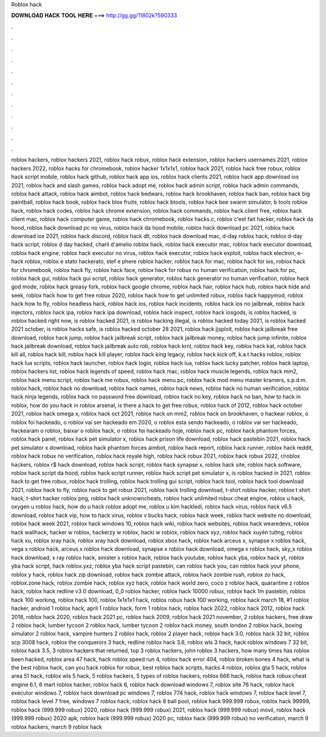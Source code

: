 Roblox hack



𝐃𝐎𝐖𝐍𝐋𝐎𝐀𝐃 𝐇𝐀𝐂𝐊 𝐓𝐎𝐎𝐋 𝐇𝐄𝐑𝐄 ===> http://gg.gg/11802k?590333



.



.



.



.



.



.



.



.



.



.



.



.

roblox hackers, roblox hackers 2021, roblox hack robux, roblox hack extension, roblox hackers usernames 2021, roblox hackers 2022, roblox hacks for chromebook, roblox hacker 1x1x1x1, roblox hack 2021, roblox hack free robux, roblox hack script mobile, roblox hack github, roblox hack app ios, roblox hack clients 2021, roblox hack app download ios 2021, roblox hack and slash games, roblox hack adopt me, roblox hack admin script, roblox hack admin commands, roblox hack attack, roblox hack aimbot, roblox hack bedwars, roblox hack brookhaven, roblox hack ban, roblox hack big paintball, roblox hack book, roblox hack blox fruits, roblox hack btools, roblox hack bee swarm simulator, b tools roblox hack, roblox hack codes, roblox hack chrome extension, roblox hack commands, roblox hack client free, roblox hack client mac, roblox hack computer game, roblox hack chromebook, roblox hacks.c, roblox c'est fait hacker, roblox hack da hood, roblox hack download pc no virus, roblox hack da hood mobile, roblox hack download pc 2021, roblox hack download ios 2021, roblox hack discord, roblox hack dll, roblox hack download mac, d-day roblox hack, roblox d-day hack script, roblox d day hacked, charli d'amelio roblox hack, roblox hack executor mac, roblox hack executor download, roblox hack engine, roblox hack executor no virus, roblox hack executor, roblox hack exploit, roblox hack electron, e-hack roblox, roblox e stato hackerato, stef e phere roblox hacker, roblox hack for mac, roblox hack for ios, roblox hack for chromebook, roblox hack fly, roblox hack face, roblox hack for robux no human verification, roblox hack for pc, roblox hack gui, roblox hack gui script, roblox hack generator, roblox hack generator no human verification, roblox hack god mode, roblox hack greasy fork, roblox hack google chrome, roblox hack hair, roblox hack hub, roblox hack hide and seek, roblox hack how to get free robux 2020, roblox hack how to get unlimited robux, roblox hack happymod, roblox hack how to fly, roblox headless hack, roblox hack ios, roblox hack incidents, roblox hack ios no jailbreak, roblox hack injectors, roblox hack ipa, roblox hack ipa download, roblox hack inspect, roblox hack iosgods, is roblox hacked, is roblox hacked right now, is roblox hacked 2021, is roblox hacking illegal, is roblox hacked today 2021, is roblox hacked 2021 october, is roblox hacks safe, is roblox hacked october 28 2021, roblox hack jjsploit, roblox hack jailbreak free download, roblox hack jump, roblox hack jailbreak script, roblox hack jailbreak money, roblox hack jump infinite, roblox hack jailbreak download, roblox hack jailbreak auto rob, roblox hack krnl, roblox hack key, roblox hack kat, roblox hack kill all, roblox hack kill, roblox hack kill player, roblox hack king legacy, roblox hack kick off, k.a.t hacks roblox, roblox hack lua scripts, roblox hack launcher, roblox hack login, roblox hack lua, roblox hack lucky patcher, roblox hack laptop, roblox hackers list, roblox hack legends of speed, roblox hack mac, roblox hack muscle legends, roblox hack mm2, roblox hack menu script, roblox hack me robux, roblox hack menu pc, roblox hack mod menu master kramers, s.p.d.m. roblox hack, roblox hack no download, roblox hack names, roblox hack news, roblox hack no human verification, roblox hack ninja legends, roblox hack no password free download, roblox hack no key, roblox hack no ban, how to hack in roblox, how do you hack in roblox arsenal, is there a hack to get free robux, roblox hack of 2012, roblox hack october 2021, roblox hack omega x, roblox hack oct 2021, roblox hack on mm2, roblox hack on brookhaven, o hackear roblox, o roblox foi hackeado, o roblox vai ser hackeado em 2020, o roblox esta sendo hackeado, o roblox vai ser hackeado, hackearam o roblox, baixar o roblox hack, o roblox foi hackeado hoje, roblox hack pc, roblox hack phantom forces, roblox hack panel, roblox hack pet simulator x, roblox hack prison life download, roblox hack pastebin 2021, roblox hack pet simulator x download, roblox hack phantom forces aimbot, roblox hack report, roblox hack runner, roblox hack reddit, roblox hack robux no verification, roblox hack royale high, roblox hack robux 2021, roblox hack robux 2022, r/roblox hackers, roblox r$ hack download, roblox hack script, roblox hack synapse x, roblox hack site, roblox hack software, roblox hack script da hood, roblox hack script runner, roblox hack script pet simulator x, is roblox hacked in 2021, roblox hack to get free robux, roblox hack trolling, roblox hack trolling gui script, roblox hack tool, roblox hack tool download 2021, roblox hack to fly, roblox hack to get robux 2021, roblox hack trolling download, t-shirt roblox hacker, roblox t shirt hack, t-shirt hacker roblox png, roblox hack unknowncheats, roblox hack unlimited robux cheat engine, roblox u hack, oxygen u roblox hack, how do u hack roblox adopt me, roblox u kim hackledi, roblox hack virus, roblox hack v6.5 download, roblox hack vip, how to hack virus, roblox v bucks hack, roblox hack week, roblox hack website no download, roblox hack week 2021, roblox hack windows 10, roblox hack wiki, roblox hack websites, roblox hack wearedevs, roblox hack wallhack, hacker w roblox, hackerzy w roblox, hacki w roblox, roblox hack xyz, roblox hack xuyên tường, roblox hack xu, roblox xray hack, roblox xray hack download, roblox xbox hack, roblox hack arceus x, synapse x roblox hack, vega x roblox hack, arceus x roblox hack download, synapse x roblox hack download, omega x roblox hack, sky_x roblox hack download, x ray roblox hack, sinister x roblox hack, roblox hack youtube, roblox hack yba, roblox hack yt, roblox yba hack script, hack roblox.yxz, roblox yba hack script pastebin, can roblox hack you, can roblox hack your phone, roblox y hack, roblox hack zip download, roblox hack zombie attack, roblox hack zombie rush, roblox zo hack, roblox.zone hack, roblox zombie hack, roblox xyz hack, roblox hack world zero, coco z roblox hack, quarantine z roblox hack, roblox hack redline v3 0 download, 0_0 roblox hacker, roblox hack 10000 robux, roblox hack 1m pastebin, roblox hack 100 working, roblox hack 100, roblox 1x1x1x1 hack, roblox robux hack 100 working, roblox hack march 18, #1 roblox hacker, android 1 roblox hack, april 1 roblox hack, form 1 roblox hack, roblox hack 2022, roblox hack 2012, roblox hack 2018, roblox hack 2020, roblox hack 2021 pc, roblox hack 2009, roblox hack 2021 november, 2 roblox hackers, free draw 2 roblox hack, lumber tycoon 2 roblox hack, lumber tycoon 2 roblox hack money, south london 2 roblox hack, boxing simulator 2 roblox hack, vampire hunters 2 roblox hack, roblox 2 player hack, roblox hack 3.0, roblox hack 32 bit, roblox scp 3008 hack, roblox the conquerors 3 hack, redline roblox hack 3.6, roblox wls 3 hack, hack roblox windows 7 32 bit, roblox hack 3.5, 3 roblox hackers that returned, top 3 roblox hackers, john roblox 3 hackers, how many times has roblox been hacked, roblox area 47 hack, hack roblox speed run 4, roblox hack error 404, roblox broken bones 4 hack, what is the best roblox hack, can you hack roblox for robux, best roblox hack scripts, hacks 4 roblox, roblox gta 5 hack, roblox area 51 hack, roblox wls 5 hack, 5 roblox hackers, 5 types of roblox hackers, roblox 666 hack, roblox hack robux cheat engine 6.1, 6 mart roblox hacker, roblox hack 6, roblox hack download windows 7, roblox site 76 hack, roblox hack executor windows 7, roblox hack download pc windows 7, roblox 774 hack, roblox hack windows 7, roblox hack level 7, roblox hack level 7 free, windows 7 roblox hack, roblox hack 8 ball pool, roblox hack 999.999 robux, roblox hack 99999, roblox hack (999.999 robux) 2020, roblox hack (999.999 robux) 2021, roblox hack (999.999 robux) movil, roblox hack (999.999 robux) 2020 apk, roblox hack (999.999 robux) 2020 pc, roblox hack (999.999 robux) no verification, march 9 roblox hackers, march 9 roblox hack
